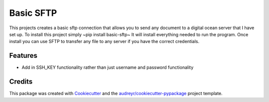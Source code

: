 ==========
Basic SFTP
==========


This projects creates a basic sftp connection that allows you to send any document to a digital 
ocean server that I have set up. To install this project simply ~pip install basic-sftp~ It will install everything needed to run
the program. Once install you can use SFTP to transfer any file to any server if you have the correct
credentials.



Features
--------

* Add in SSH_KEY functionality rather than just username and password functionality

Credits
-------

This package was created with Cookiecutter_ and the `audreyr/cookiecutter-pypackage`_ project template.

.. _Cookiecutter: https://github.com/audreyr/cookiecutter
.. _`audreyr/cookiecutter-pypackage`: https://github.com/audreyr/cookiecutter-pypackage
